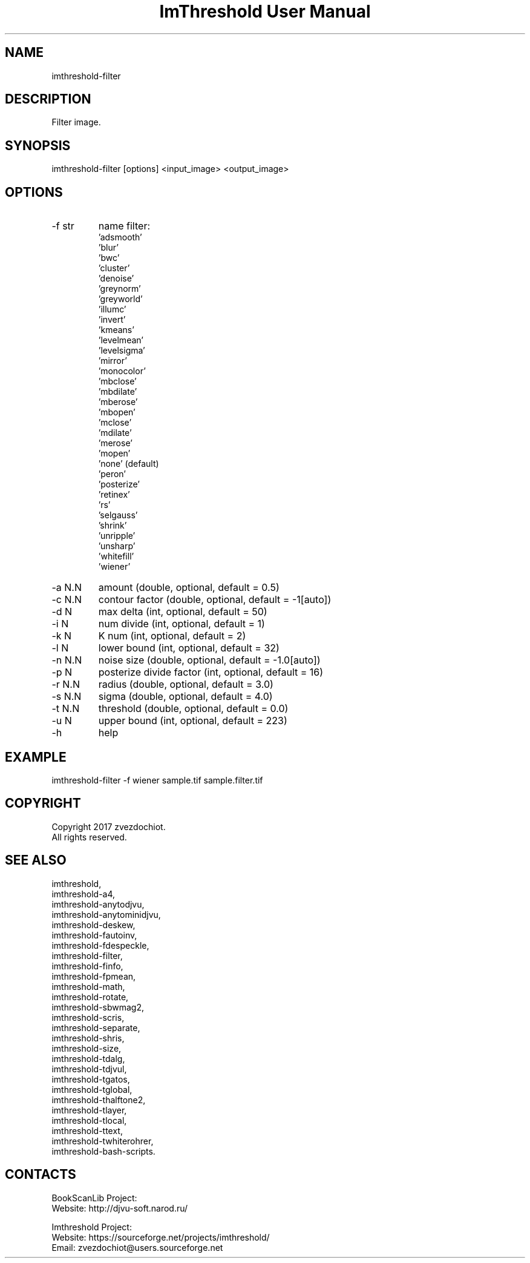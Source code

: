 .TH "ImThreshold User Manual" 1 "13 Oct 2019" "ImThreshold documentation"

.SH NAME
imthreshold-filter

.SH DESCRIPTION
Filter image.

.SH SYNOPSIS
imthreshold-filter [options] <input_image> <output_image>

.SH OPTIONS
.TP
-f str
name filter:
    'adsmooth'
    'blur'
    'bwc'
    'cluster'
    'denoise'
    'greynorm'
    'greyworld'
    'illumc'
    'invert'
    'kmeans'
    'levelmean'
    'levelsigma'
    'mirror'
    'monocolor'
    'mbclose'
    'mbdilate'
    'mberose'
    'mbopen'
    'mclose'
    'mdilate'
    'merose'
    'mopen'
    'none' (default)
    'peron'
    'posterize'
    'retinex'
    'rs'
    'selgauss'
    'shrink'
    'unripple'
    'unsharp'
    'whitefill'
    'wiener'
.TP
-a N.N
amount (double, optional, default = 0.5)
.TP
-c N.N
contour factor (double, optional, default = -1[auto])
.TP
-d N
max delta (int, optional, default = 50)
.TP
-i N
num divide (int, optional, default = 1)
.TP
-k N
K num (int, optional, default = 2)
.TP
-l N
lower bound (int, optional, default = 32)
.TP
-n N.N
noise size (double, optional, default = -1.0[auto])
.TP
-p N
posterize divide factor (int, optional, default = 16)
.TP
-r N.N
radius (double, optional, default = 3.0)
.TP
-s N.N
sigma (double, optional, default = 4.0)
.TP
-t N.N
threshold (double, optional, default = 0.0)
.TP
-u N
upper bound (int, optional, default = 223)
.TP
-h
help

.SH EXAMPLE
imthreshold-filter -f wiener sample.tif sample.filter.tif

.SH COPYRIGHT
Copyright 2017 zvezdochiot.
 All rights reserved.

.SH SEE ALSO
 imthreshold,
 imthreshold-a4,
 imthreshold-anytodjvu,
 imthreshold-anytominidjvu,
 imthreshold-deskew,
 imthreshold-fautoinv,
 imthreshold-fdespeckle,
 imthreshold-filter,
 imthreshold-finfo,
 imthreshold-fpmean,
 imthreshold-math,
 imthreshold-rotate,
 imthreshold-sbwmag2,
 imthreshold-scris,
 imthreshold-separate,
 imthreshold-shris,
 imthreshold-size,
 imthreshold-tdalg,
 imthreshold-tdjvul,
 imthreshold-tgatos,
 imthreshold-tglobal,
 imthreshold-thalftone2,
 imthreshold-tlayer,
 imthreshold-tlocal,
 imthreshold-ttext,
 imthreshold-twhiterohrer,
 imthreshold-bash-scripts.

.SH CONTACTS
BookScanLib Project:
 Website: http://djvu-soft.narod.ru/

Imthreshold Project:
 Website: https://sourceforge.net/projects/imthreshold/
 Email: zvezdochiot@users.sourceforge.net
